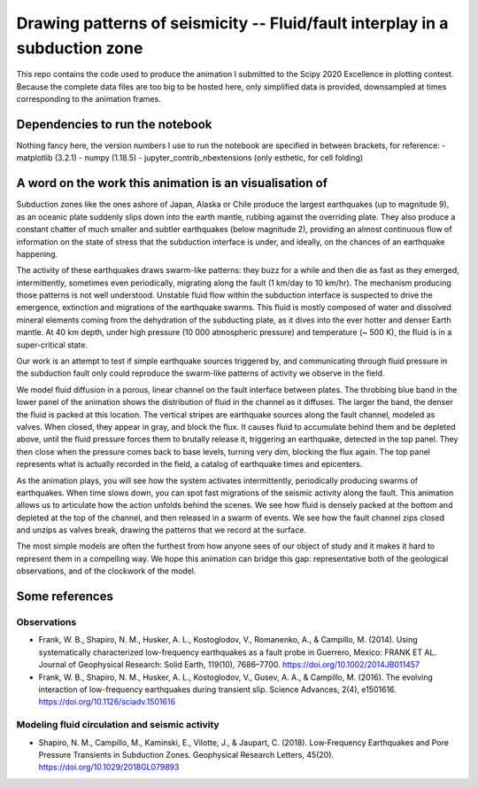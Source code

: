 Drawing patterns of seismicity -- Fluid/fault interplay in a subduction zone
============================================================================

This repo contains the code used to produce the animation I submitted to the
Scipy 2020 Excellence in plotting contest. Because the complete
data files are too big to be hosted here, only simplified data is provided,
downsampled at times corresponding to the animation frames.

Dependencies to run the notebook
--------------------------------

Nothing fancy here, the version numbers I use to run the notebook are specified in
between brackets, for reference:
- matplotlib (3.2.1)
- numpy (1.18.5)
- jupyter_contrib_nbextensions (only esthetic, for cell folding)

A word on the work this animation is an visualisation of
--------------------------------------------------------

Subduction zones like the ones ashore of Japan, Alaska or Chile produce the
largest earthquakes (up to magnitude 9), as an oceanic plate suddenly
slips down into the earth mantle, rubbing against the overriding plate.
They also produce a constant
chatter of much smaller and subtler earthquakes (below magnitude 2), providing 
an almost continuous flow of information on the state of stress that the subduction
interface is under, and ideally, on the chances of an earthquake happening.

The activity of these earthquakes draws swarm-like patterns: they buzz for a while and then die as fast as they emerged, intermittently, sometimes even periodically, migrating along the fault (1 km/day to 10 km/hr). The mechanism producing those patterns is not well understood. Unstable fluid flow within the subduction interface is suspected to drive the emergence, extinction and migrations of the earthquake swarms. This fluid is mostly composed of water and dissolved mineral elements coming from the dehydration of the subducting plate, as it dives into the ever hotter and denser Earth mantle. At 40 km depth, under high pressure (10 000 atmospheric pressure) and temperature (~ 500 K), the fluid is in a super-critical state.

Our work is an attempt to test if simple earthquake sources triggered by, and
communicating through fluid pressure in the subduction fault only could
reproduce the swarm-like patterns of activity we observe in the field.

We model fluid diffusion in a porous, linear channel on the fault interface
between plates. The throbbing blue band in the lower panel of the animation
shows the distribution of fluid in the channel as it diffuses. The larger the
band, the denser the fluid is packed at this location. The vertical stripes are earthquake sources along the fault channel, modeled as valves.  
When closed, they appear in gray, and block the flux. It causes fluid to
accumulate behind them and be depleted above, until the fluid pressure forces
them to brutally release it, triggering an earthquake, detected in the
top panel. They then close when the pressure comes back to base
levels, turning very dim, blocking the flux again.
The top panel represents what is actually recorded in the field, a
catalog of earthquake times and epicenters. 

As the animation plays, you will see how the system activates intermittently, periodically producing swarms of earthquakes. When time slows down, you can spot fast migrations of the seismic activity along the fault. This animation allows us to articulate how
the action unfolds behind the scenes. We see how fluid is densely packed at the
bottom and depleted at the top of the channel, and then released in a swarm of
events. We see how the fault channel zips closed and unzips as valves
break, drawing the patterns that we record at the surface.

The most simple models are often the furthest from how anyone sees of our
object of study and it makes it hard to represent them in a compelling way. We hope this animation can bridge this gap: representative both of the geological observations, and of the clockwork of the model.

Some references
---------------
Observations
^^^^^^^^^^^^
+ Frank, W. B., Shapiro, N. M., Husker, A. L., Kostoglodov, V., Romanenko, A., & Campillo, M. (2014). Using systematically characterized low-frequency earthquakes as a fault probe in Guerrero, Mexico: FRANK ET AL. Journal of Geophysical Research: Solid Earth, 119(10), 7686–7700. https://doi.org/10.1002/2014JB011457
+ Frank, W. B., Shapiro, N. M., Husker, A. L., Kostoglodov, V., Gusev, A. A., & Campillo, M. (2016). The evolving interaction of low-frequency earthquakes during transient slip. Science Advances, 2(4), e1501616. https://doi.org/10.1126/sciadv.1501616

Modeling fluid circulation and seismic activity
^^^^^^^^^^^^^^^^^^^^^^^^^^^^^^^^^^^^^^^^^^^^^^^
+ Shapiro, N. M., Campillo, M., Kaminski, E., Vilotte, J., & Jaupart, C. (2018). Low‐Frequency Earthquakes and Pore Pressure Transients in Subduction Zones. Geophysical Research Letters, 45(20). https://doi.org/10.1029/2018GL079893
